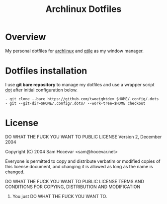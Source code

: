 #+title: Archlinux Dotfiles

* Overview
My personal dotfiles for [[https://archlinux.org/][archlinux]] and [[https://qtile.org/][qtile]] as my window manager.

[[./.local/share/arch.png]]

* Dotfiles installation
I use *git bare repository* to manage my dotfiles and use a wrapper script
[[./.local/bin/dot][dot]] after initial configuration below.

#+begin_src shell
- git clone --bare https://github.com/twoeightdev $HOME/.config/.dots
- git --git-dir=$HOME/.config/.dots/ --work-tree=$HOME checkout
#+end_src

* License
DO WHAT THE FUCK YOU WANT TO PUBLIC LICENSE
Version 2, December 2004

Copyright (C) 2004 Sam Hocevar <sam@hocevar.net>

Everyone is permitted to copy and distribute verbatim or modified
copies of this license document, and changing it is allowed as long
as the name is changed.

DO WHAT THE FUCK YOU WANT TO PUBLIC LICENSE
TERMS AND CONDITIONS FOR COPYING, DISTRIBUTION AND MODIFICATION

0. You just DO WHAT THE FUCK YOU WANT TO.